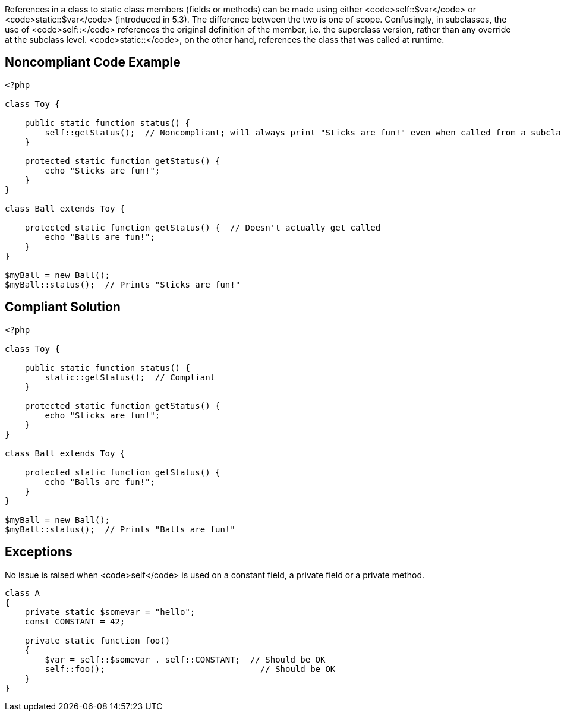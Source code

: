 References in a class to static class members (fields or methods) can be made using either <code>self::$var</code> or <code>static::$var</code> (introduced in 5.3). The difference between the two is one of scope. Confusingly, in subclasses, the use of <code>self::</code> references the original definition of the member, i.e. the superclass version, rather than any override at the subclass level. <code>static::</code>, on the other hand, references the class that was called at runtime.


== Noncompliant Code Example

----
<?php

class Toy {

    public static function status() {
        self::getStatus();  // Noncompliant; will always print "Sticks are fun!" even when called from a subclass which overrides this method;
    }

    protected static function getStatus() {
        echo "Sticks are fun!";
    }
}

class Ball extends Toy {

    protected static function getStatus() {  // Doesn't actually get called
        echo "Balls are fun!";
    }
}

$myBall = new Ball();
$myBall::status();  // Prints "Sticks are fun!"
----


== Compliant Solution

----
<?php

class Toy {

    public static function status() {
        static::getStatus();  // Compliant
    }

    protected static function getStatus() {
        echo "Sticks are fun!";
    }
}

class Ball extends Toy {

    protected static function getStatus() {
        echo "Balls are fun!";
    }
}

$myBall = new Ball();
$myBall::status();  // Prints "Balls are fun!"
----


== Exceptions

No issue is raised when <code>self</code> is used on a constant field, a private field or a private method.
----
class A
{
    private static $somevar = "hello";
    const CONSTANT = 42;

    private static function foo()
    {
        $var = self::$somevar . self::CONSTANT;  // Should be OK
        self::foo();                               // Should be OK
    }
}
----


